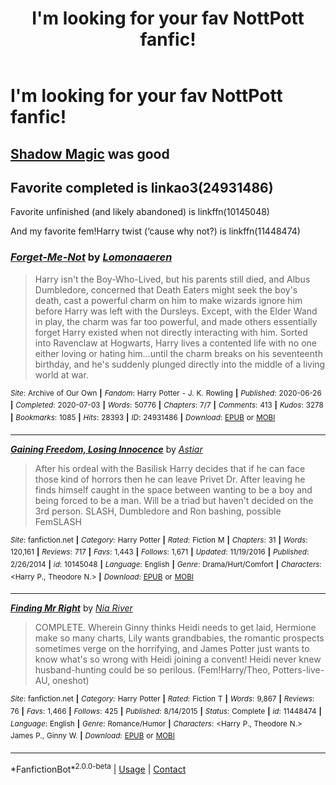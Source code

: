 #+TITLE: I'm looking for your fav NottPott fanfic!

* I'm looking for your fav NottPott fanfic!
:PROPERTIES:
:Author: oxlovelysun7
:Score: 0
:DateUnix: 1605548389.0
:DateShort: 2020-Nov-16
:FlairText: Request
:END:

** [[https://archiveofourown.org/works/15432591/chapters/35821539][Shadow Magic]] was good
:PROPERTIES:
:Author: Jill_T
:Score: 1
:DateUnix: 1605578137.0
:DateShort: 2020-Nov-17
:END:


** Favorite completed is linkao3(24931486)

Favorite unfinished (and likely abandoned) is linkffn(10145048)

And my favorite fem!Harry twist (‘cause why not?) is linkffn(11448474)
:PROPERTIES:
:Author: kayjayme813
:Score: 1
:DateUnix: 1605567429.0
:DateShort: 2020-Nov-17
:END:

*** [[https://archiveofourown.org/works/24931486][*/Forget-Me-Not/*]] by [[https://www.archiveofourown.org/users/Lomonaaeren/pseuds/Lomonaaeren][/Lomonaaeren/]]

#+begin_quote
  Harry isn't the Boy-Who-Lived, but his parents still died, and Albus Dumbledore, concerned that Death Eaters might seek the boy's death, cast a powerful charm on him to make wizards ignore him before Harry was left with the Dursleys. Except, with the Elder Wand in play, the charm was far too powerful, and made others essentially forget Harry existed when not directly interacting with him. Sorted into Ravenclaw at Hogwarts, Harry lives a contented life with no one either loving or hating him...until the charm breaks on his seventeenth birthday, and he's suddenly plunged directly into the middle of a living world at war.
#+end_quote

^{/Site/:} ^{Archive} ^{of} ^{Our} ^{Own} ^{*|*} ^{/Fandom/:} ^{Harry} ^{Potter} ^{-} ^{J.} ^{K.} ^{Rowling} ^{*|*} ^{/Published/:} ^{2020-06-26} ^{*|*} ^{/Completed/:} ^{2020-07-03} ^{*|*} ^{/Words/:} ^{50776} ^{*|*} ^{/Chapters/:} ^{7/7} ^{*|*} ^{/Comments/:} ^{413} ^{*|*} ^{/Kudos/:} ^{3278} ^{*|*} ^{/Bookmarks/:} ^{1085} ^{*|*} ^{/Hits/:} ^{28393} ^{*|*} ^{/ID/:} ^{24931486} ^{*|*} ^{/Download/:} ^{[[https://archiveofourown.org/downloads/24931486/Forget-Me-Not.epub?updated_at=1604167654][EPUB]]} ^{or} ^{[[https://archiveofourown.org/downloads/24931486/Forget-Me-Not.mobi?updated_at=1604167654][MOBI]]}

--------------

[[https://www.fanfiction.net/s/10145048/1/][*/Gaining Freedom, Losing Innocence/*]] by [[https://www.fanfiction.net/u/4239481/Astiar][/Astiar/]]

#+begin_quote
  After his ordeal with the Basilisk Harry decides that if he can face those kind of horrors then he can leave Privet Dr. After leaving he finds himself caught in the space between wanting to be a boy and being forced to be a man. Will be a triad but haven't decided on the 3rd person. SLASH, Dumbledore and Ron bashing, possible FemSLASH
#+end_quote

^{/Site/:} ^{fanfiction.net} ^{*|*} ^{/Category/:} ^{Harry} ^{Potter} ^{*|*} ^{/Rated/:} ^{Fiction} ^{M} ^{*|*} ^{/Chapters/:} ^{31} ^{*|*} ^{/Words/:} ^{120,161} ^{*|*} ^{/Reviews/:} ^{717} ^{*|*} ^{/Favs/:} ^{1,443} ^{*|*} ^{/Follows/:} ^{1,671} ^{*|*} ^{/Updated/:} ^{11/19/2016} ^{*|*} ^{/Published/:} ^{2/26/2014} ^{*|*} ^{/id/:} ^{10145048} ^{*|*} ^{/Language/:} ^{English} ^{*|*} ^{/Genre/:} ^{Drama/Hurt/Comfort} ^{*|*} ^{/Characters/:} ^{<Harry} ^{P.,} ^{Theodore} ^{N.>} ^{*|*} ^{/Download/:} ^{[[http://www.ff2ebook.com/old/ffn-bot/index.php?id=10145048&source=ff&filetype=epub][EPUB]]} ^{or} ^{[[http://www.ff2ebook.com/old/ffn-bot/index.php?id=10145048&source=ff&filetype=mobi][MOBI]]}

--------------

[[https://www.fanfiction.net/s/11448474/1/][*/Finding Mr Right/*]] by [[https://www.fanfiction.net/u/780029/Nia-River][/Nia River/]]

#+begin_quote
  COMPLETE. Wherein Ginny thinks Heidi needs to get laid, Hermione make so many charts, Lily wants grandbabies, the romantic prospects sometimes verge on the horrifying, and James Potter just wants to know what's so wrong with Heidi joining a convent! Heidi never knew husband-hunting could be so perilous. (Fem!Harry/Theo, Potters-live-AU, oneshot)
#+end_quote

^{/Site/:} ^{fanfiction.net} ^{*|*} ^{/Category/:} ^{Harry} ^{Potter} ^{*|*} ^{/Rated/:} ^{Fiction} ^{T} ^{*|*} ^{/Words/:} ^{9,867} ^{*|*} ^{/Reviews/:} ^{76} ^{*|*} ^{/Favs/:} ^{1,466} ^{*|*} ^{/Follows/:} ^{425} ^{*|*} ^{/Published/:} ^{8/14/2015} ^{*|*} ^{/Status/:} ^{Complete} ^{*|*} ^{/id/:} ^{11448474} ^{*|*} ^{/Language/:} ^{English} ^{*|*} ^{/Genre/:} ^{Romance/Humor} ^{*|*} ^{/Characters/:} ^{<Harry} ^{P.,} ^{Theodore} ^{N.>} ^{James} ^{P.,} ^{Ginny} ^{W.} ^{*|*} ^{/Download/:} ^{[[http://www.ff2ebook.com/old/ffn-bot/index.php?id=11448474&source=ff&filetype=epub][EPUB]]} ^{or} ^{[[http://www.ff2ebook.com/old/ffn-bot/index.php?id=11448474&source=ff&filetype=mobi][MOBI]]}

--------------

*FanfictionBot*^{2.0.0-beta} | [[https://github.com/FanfictionBot/reddit-ffn-bot/wiki/Usage][Usage]] | [[https://www.reddit.com/message/compose?to=tusing][Contact]]
:PROPERTIES:
:Author: FanfictionBot
:Score: 1
:DateUnix: 1605567457.0
:DateShort: 2020-Nov-17
:END:
